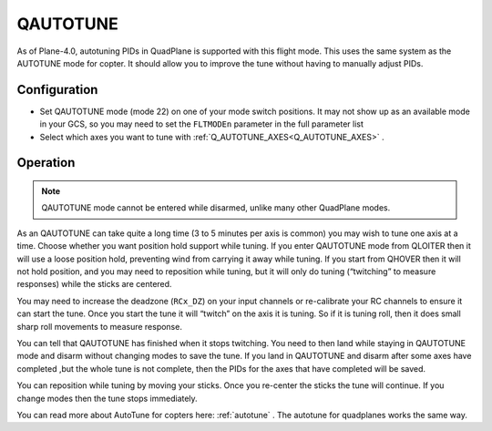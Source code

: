 .. _qautotune-mode:

=========
QAUTOTUNE
=========

As of Plane-4.0, autotuning PIDs in QuadPlane is supported with this flight mode. This uses the same system as the AUTOTUNE mode for copter. It should allow you to improve the tune without having to manually adjust PIDs.

Configuration
=============

- Set QAUTOTUNE mode (mode 22) on one of your mode switch positions. It may not show up as an available mode in your GCS, so you may need to set the ``FLTMODEn`` parameter in the full parameter list
- Select which axes you want to tune with :ref:`Q_AUTOTUNE_AXES<Q_AUTOTUNE_AXES>` .

Operation
=========

.. note:: QAUTOTUNE mode cannot be entered while disarmed, unlike many other QuadPlane modes.

As an QAUTOTUNE can take quite a long time (3 to 5 minutes per axis is common) you may wish to tune one axis at a time. Choose whether you want position hold support while tuning. If you enter QAUTOTUNE mode from QLOITER then it will use a loose position hold, preventing wind from carrying it away while tuning. If you start from QHOVER then it will not hold position, and you may need to reposition while tuning, but it will only do tuning (“twitching” to measure responses) while the sticks are centered.

You may need to increase the deadzone (``RCx_DZ``) on your input channels or re-calibrate your RC channels to ensure it can start the tune. Once you start the tune it will “twitch” on the axis it is tuning. So if it is tuning roll, then it does small sharp roll movements to measure response.

You can tell that QAUTOTUNE has finished when it stops twitching. You need to then land while staying in QAUTOTUNE mode and disarm without changing modes to save the tune. If you land in QAUTOTUNE and disarm after some axes have completed ,but the whole tune is not complete, then the PIDs for the axes that have completed will be saved.

You can reposition while tuning by moving your sticks. Once you re-center the sticks the tune will continue. If you change modes then the tune stops immediately.

You can read more about AutoTune for copters here: :ref:`autotune` . The autotune for quadplanes works the same way.

.. warning::QAUTOTUNE does not work on axes that need feed-forward. This means it doesn’t work on the pitch axis in tailsitters. If you want to QAUTOTUNE a tailsitter then make sure the pitch axis is disabled by setting :ref:`Q_AUTOTUNE_AXES<Q_AUTOTUNE_AXES>` = 5. If you do use QAUTOTUNE on the pitch axis of a tailsitter then you will end up with a very bad (probably completely unflyable) tune.
